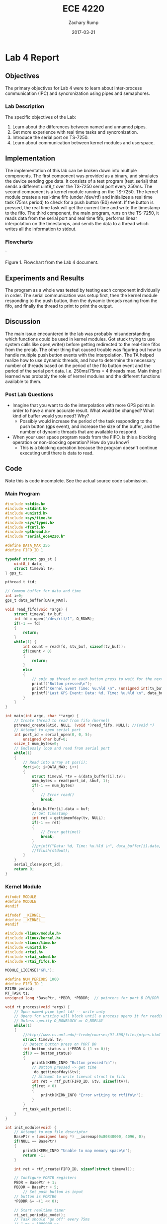 #+AUTHOR: Zachary Rump
#+DATE: 2017-03-21
#+TITLE: ECE 4220
#+OPTIONS: toc:nil H:4 num:0 ^:nil
#+LATEX_HEADER: \usepackage[margin=0.5in]{geometry}
\overfullrule=2cm
* Lab 4 Report
** Objectives
The primary objectives for Lab 4 were to learn about inter-process communication (IPC) and syncronization using pipes and semaphores.
*** Lab Description
The specific objectives of the Lab:
1. Learn about the differences between named and unnamed pipes.
2. Get more experience with real time tasks and syncronization.
3. Introduce the serial port on TS-7250.
4. Learn about communication between kernel modules and userspace.
** Implementation
The implementation of this lab can be broken down into multiple components. The
first component was provided as a binary, and simulates the device sending gps
data. It consists of a test program (test_serial) that sends a different uint8_t
over the TS-7250 serial port every 250ms. The second component is a kernel
module running on the TS-7250. The kernel module creates a real-time fifo (under
/dev/rtf) and initializes a real time task (75ms period) to check for a push
button (B0) event.  If the button is pressed, the real time task will get the
current time and write the timestamp to the fifo.  The third component, the main
program, runs on the TS-7250, it reads data from the serial port and real time
fifo, performs linear interpolation on the timestamps, and sends the data to a
thread which writes all the information to stdout.
*** Flowcharts
#+ATTR_LATEX: :width 500px :height 376px
[[./images/flowchart_pt1.png]]`

Figure 1. Flowchart from the Lab 4 document.
** Experiments and Results
The program as a whole was tested by testing each component individually in
order. The serial communication was setup first, then the kernel module
responding to the push button, then the dynamic threads reading from the fifo,
and finally the thread to print to print the output.
** Discussion
The main issue encountered in the lab was probably misunderstanding which
functions could be used in kernel modules. Got stuck trying to use system calls
like open,write() before getting redirected to the real-time fifos from the
prelab. The other thing that caused trouble was figuring out how to handle
multiple push button events with the interpolation. The TA helped realize how to
use dynamic threads, and how to determine the necessary number of threads based
on the period of the fifo button event and the period of the serial port
data. I.e. 250ms/75ms = 4 threads max. Main thing I learned was probably the
role of kernel modules and the different functions available to them.

*** Post Lab Questions
- Imagine that you want to do the interpolation with more GPS points in order
   to have a more accurate result. What would be changed? What kind of buffer
   would you need? Why?
  - Possibly would increase the period of the task responding to the push button
    (gps event), and increase the size of the buffer, and the number of dynamic
    threads that are available to respond.

- When your user space program reads from the FIFO, is this a blocking operation or non-blocking operation? How do you know?
  - This is a blocking operation because the program doesn't continue executing until there is data to read.
** Code  
Note this is code incomplete. See the actual source code submission.
*** Main Program
#+NAME: lab4_main.c
#+ATTR_LATEX: :foat nil
#+BEGIN_SRC C
#include <stdio.h>
#include <stdint.h>
#include <unistd.h>
#include <sys/time.h>
#include <sys/types.h>
#include <fcntl.h>
#include <pthread.h>
#include "serial_ece4220.h"

#define DATA_MAX 256
#define FIFO_ID 1

typedef struct gps_st {
	uint8_t data;
	struct timeval tv;
} gps_t;

pthread_t tid;

// Common buffer for data and time
int i=0;
gps_t data_buffer[DATA_MAX];

void read_fifo(void *args) {
	struct timeval tv_buf;
	int fd = open("/dev/rtf/1", O_RDWR);
	if(-1 == fd)
	{
		return;
	}
	while(1) {
		int count = read(fd, &tv_buf, sizeof(tv_buf));
		if(count < 0)
		{
			return;
		}
		else
		{
			// spin up thread on each button press to wait for the next data
			printf("Button pressed\n");
			printf("Kernel Event Time: %u.%ld \n", (unsigned int)tv_buf.tv_sec, tv_buf.tv_usec);
			printf("Last GPS Event: Data: %d, Time: %u.%ld \n", data_buffer[i-1].data, (unsigned int)data_buffer[i-1].tv.tv_sec, data_buffer[i-1].tv.tv_usec);
		}
	}
}

int main(int argc, char **argv) {
	// Create thread to read from fifo (kernel)
	pthread_create(&tid, NULL, (void *)read_fifo, NULL); //(void *)
	// Attempt to open serial port
	int port_id = serial_open(0, 0, 5);
        unsigned char buf=0;
	ssize_t num_bytes=0;
	// Endlessly loop and read from serial port
	while(1)
	{
		// Read into array at pos(i);
		for(i=0; i<DATA_MAX; i++)
		{
			struct timeval *tv = &(data_buffer[i].tv);
			num_bytes = read(port_id, &buf, 1);
			if(-1 == num_bytes)
			{
				// Error read()
				break;
			}
			data_buffer[i].data = buf;
			// Get timestamp
			int ret = gettimeofday(tv, NULL);
			if(-1 == ret)
			{
				// Error gettime()
				break; 
			}
			//printf("Data: %d, Time: %u.%ld \n", data_buffer[i].data, (unsigned int)data_buffer[i].tv.tv_sec, data_buffer[i].tv.tv_usec);
			//fflush(stdout);
		}
	}
	serial_close(port_id);
	return 0;
}
#+END_SRC
*** Kernel Module
#+NAME: lab4_p2.c
#+ATTR_LATEX: :foat nil
#+BEGIN_SRC C
#ifndef MODULE 
#define MODULE
#endif

#ifndef __KERNEL__
#define __KERNEL__
#endif

#include <linux/module.h>
#include <linux/kernel.h>
#include <linux/time.h>
#include <unistd.h>
#include <rtai.h>
#include <rtai_sched.h>
#include <rtai_fifos.h>

MODULE_LICENSE("GPL");

#define NUM_PERIODS 1000 
#define FIFO_ID 1
RTIME period;
RT_TASK t1;
unsigned long *BasePtr, *PBDR, *PBDDR;	// pointers for port B DR/DDR

void rt_process(void *args) {
	// Open named pipe (get fd) -- write only
	// Opens for writing will block until a process opens it for reading
	// Unless specify O_NONBLOCK or O_NDELAY
	while(1)
	{
		//http://www.cs.uml.edu/~fredm/courses/91.308/files/pipes.html
		struct timeval tv;
		// Detect button press on PORT B0
		int button_status = (*PBDR & (1 << 0));
		if(0 == button_status)
		{
			printk(KERN_INFO "Button pressed!\n");
			// Button pressed -> get time
			 do_gettimeofday(&tv);
			// Attempt to write timeval struct to fifo
			int ret = rtf_put(FIFO_ID, &tv, sizeof(tv));
			if(ret < 0)
			{
				printk(KERN_INFO "Error writing to rtfifo\n");
			}
		}
		rt_task_wait_period();
	}
}

int init_module(void) {
	// Attempt to map file descriptor
	BasePtr = (unsigned long *) __ioremap(0x80840000, 4096, 0);
	if(NULL == BasePtr) 
	{
		printk(KERN_INFO "Unable to map memory space\n");
		return -1;
	}

	int ret = rtf_create(FIFO_ID, sizeof(struct timeval));
	
	// Configure PORTB registers
	PBDR = BasePtr + 1;
	PBDDR = BasePtr + 5;
        // Set push button as input
	// button is PORTB0
	*PBDDR &= ~(1 << 0);
	
	// Start realtime timer
	rt_set_periodic_mode();
	// Task should 'go off' every 75ms
	// 1 ms = 1000000 ns
	// 75 ms = 75000000
	// 1 ms
	period = start_rt_timer(nano2count(1000000));

	// Initialize rt task
	rt_task_init(&t1, (void *)rt_process, 0, 256, 0, 0, 0);
	rt_task_make_periodic(&t1, 0*period, 75*period);
	rt_task_resume(&t1);

	printk(KERN_INFO "MODULE INSTALLED\n");
	return 0;
}

void cleanup_module(void)
{
	rt_task_delete(&t1);
	stop_rt_timer();
	
	printk(KERN_INFO "MODULE REMOVED\n");
	return;
}
#+END_SRC  
